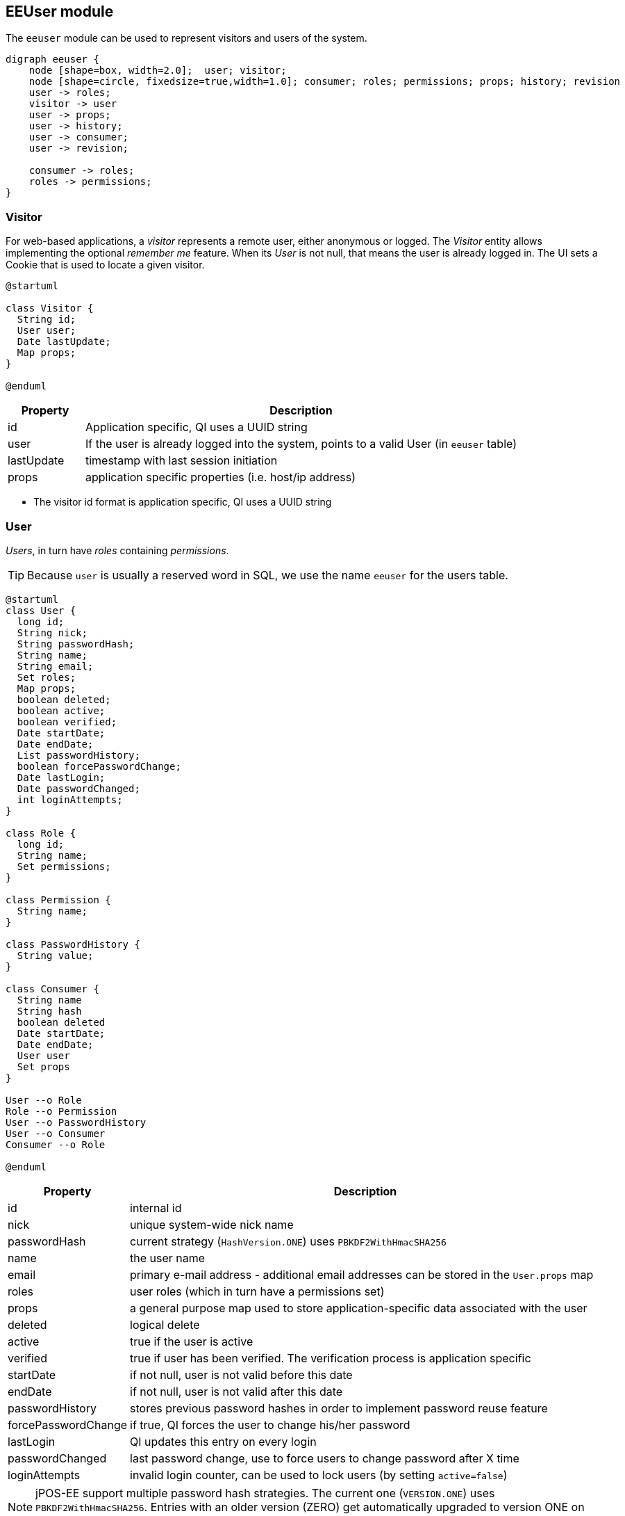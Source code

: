 == EEUser module

The `eeuser` module can be used to represent visitors and users of the system. 

[graphviz, eeuser-module, svg, width=450]
----
digraph eeuser {
    node [shape=box, width=2.0];  user; visitor;
    node [shape=circle, fixedsize=true,width=1.0]; consumer; roles; permissions; props; history; revision
    user -> roles;
    visitor -> user
    user -> props;
    user -> history;
    user -> consumer;
    user -> revision;

    consumer -> roles;
    roles -> permissions;
}
----

=== Visitor

For web-based applications, a _visitor_ represents a remote user, either
anonymous or logged. The _Visitor_ entity allows implementing the optional
_remember me_ feature. When its _User_ is not null, that means the user
is already logged in. The UI sets a Cookie that is used to locate a
given visitor.

[plantuml, visitor, svg]
----
@startuml

class Visitor {
  String id;
  User user;
  Date lastUpdate;
  Map props;
} 

@enduml
----

[frame="none",cols="15%,85%",options="header"]
|===
|Property   | Description
|id         | Application specific, QI uses a UUID string
|user       | If the user is already logged into the system, points to a valid User (in `eeuser` table)
|lastUpdate | timestamp with last session initiation
|props      | application specific properties  (i.e. host/ip address)
|===

- The visitor id format is application specific, QI uses a UUID string

=== User

_Users_, in turn have _roles_ containing _permissions_.

[TIP]
=====
Because `user` is usually a reserved word in SQL, we use the name `eeuser` 
for the users table.
=====

[plantuml, user-entity, svg, width="90%"]
----
@startuml
class User {
  long id;
  String nick;
  String passwordHash;
  String name;
  String email;
  Set roles;
  Map props;
  boolean deleted;
  boolean active;
  boolean verified;
  Date startDate;
  Date endDate;
  List passwordHistory;
  boolean forcePasswordChange;
  Date lastLogin;
  Date passwordChanged;
  int loginAttempts;
}

class Role {
  long id;
  String name;
  Set permissions;
}

class Permission {
  String name;
}

class PasswordHistory {
  String value;
}

class Consumer {
  String name
  String hash
  boolean deleted
  Date startDate;
  Date endDate;
  User user
  Set props
}

User --o Role
Role --o Permission
User --o PasswordHistory
User --o Consumer
Consumer --o Role

@enduml
----

[frame="none",cols="20%,80%",options="header"]
|===
|Property             | Description
| id                  | internal id
| nick                | unique system-wide nick name
| passwordHash        | current strategy (`HashVersion.ONE`) uses `PBKDF2WithHmacSHA256`
| name                | the user name
| email               | primary e-mail address - additional email addresses can be stored in the `User.props` map
| roles               |  user roles (which in turn have a permissions set)
| props               | a general purpose map used to store application-specific data associated with the user
| deleted             | logical delete
| active              | true if the user is active
| verified            | true if user has been verified. The verification process is application specific
| startDate           | if not null, user is not valid before this date
| endDate             | if not null, user is not valid after this date
| passwordHistory     |  stores previous password hashes in order to implement password reuse feature
| forcePasswordChange | if true, QI forces the user to change his/her password
| lastLogin           | QI updates this entry on every login
| passwordChanged     | last password change, use to force users to change password after X time
| loginAttempts       | invalid login counter, can be used to lock users (by setting `active=false`)
|===

[NOTE]
======
jPOS-EE support multiple password hash strategies. 
The current one (`VERSION.ONE`) uses `PBKDF2WithHmacSHA256`. 
Entries with an older version (ZERO) get automatically upgraded to version 
ONE on the next login.
======

=== Roles and Permissions

Users have roles, which in turn have permissions.

Here is a sample `role` entry:

[source]
---------------------
# select * from role where name='admin';

 id | name  
----+-------
 64 | admin

# select * from role_perms where role=64;

 role |      name       
------+-----------------
   64 | sysadmin
   64 | login
   64 | sysconfig.read
   64 | sysconfig.write
   64 | users.read
   64 | users.write
   64 | accounting
---------------------

The permission and role names are application specific. QI (the jPOS UI) uses 
the `sysconfig` (see <<sysconfig,SysConfig schema>>) table in order to assist 
the UI with permission options, e.g.

[source]
--------
# select * from sysconfig where id like 'perm%';
          id          |    readperm    |               value               | writeperm 
----------------------+----------------+-----------------------------------+-----------
 perm.accounting      | sysconfig.read | Full access to accounting records | sysadmin
 perm.login           | sysconfig.read | Login                             | sysadmin
 perm.sysadmin        | sysadmin       | System Administrator              | sysadmin
 perm.sysconfig.read  | sysconfig.read | View System Configuration         | sysadmin
 perm.sysconfig.write | sysconfig.read | Edit System Configuration         | sysadmin
 perm.users.read      | sysconfig.read | Read permission on Users          | admin
 perm.users.write     | sysconfig.read | Write permission on Users         | admin
--------

As mentioned, the permission names are totally application specific. QI checks that a given user
has a role that in turn has the `perm.login` in order to allow access to the system. These permissions
can be configured in the `00_qi.xml` (see <<QI, QI module>>)  file to allow access to different parts
of the system, e.g.:

[source,xml]
------------
  <view route="profile" class="org.jpos.qi.eeuser.ProfilesView" 
    perm="login" sidebar="system">                                    <1>
    <property name="entityName" value="user"/>
    <attribute name="id" field="false"/>
    <attribute name="nick" length="64" regex="&WORD_PATTERN;"/>
    <attribute name="name" length="128" regex="&TEXT_PATTERN;"/>
    <attribute name="email" length="128" />
    <attribute name="active"/>
    <attribute name="roles" column="false" perm="sysadmin"/>
  </view>
  <view route="roles" class="org.jpos.qi.eeuser.RolesView" 
         perm="sysadmin" sidebar="system">                            <2>
    <property name="entityName" value="role"/>
    <attribute name="id" field="false"/>
    <attribute name="name" regex="&WORD_PATTERN;" length="64"/>
    <attribute name="permissions" column="false"/>
  </view>
------------
<1> user can access its own profile
<2> but needs `sysadmin` permission in order to administer roles

=== Consumer

A _Consumer_ is used to represent an API client (i.e. a mobile device). If the 
API is being hit by a mobile application, the Consumer would represent an instance of 
that application.

A Consumer belongs to a user, but it has its own set of roles and permissions.

[frame="none",cols="20%,80%",options="header"]
|===
|Property             | Description
| id                  | application-specific ID (i.e. UUID)
| hash                | current strategy (`HashVersion.ONE`) uses `PBKDF2WithHmacSHA256`
| active              | true if the user is active
| deleted             | logical delete
| startDate           | if not null, user is not valid before this date
| endDate             | if not null, user is not valid after this date
| user                | Consumers belong to a given user
| roles               | set of roles (which in turn has permissions)
| props               | application-specific properties
|===

=== Password History

In order to support the optional _do not repeat passwords_ feature, we have a
companion password history entity where the UI keeps track of the password
hashes of the last N passwords used.

=== User/Consumer properties

Application-specific data associated with the user can be stored in this
general purpose key/value map. Typical information stored there are 
alternate email addresses, UI preferences, etc.


